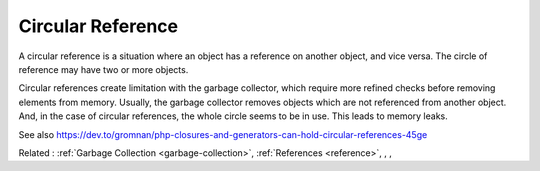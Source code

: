 .. _circular-reference:
.. meta::
	:description:
		Circular Reference: A circular reference is a situation where an object has a reference on another object, and vice versa.
	:twitter:card: summary_large_image
	:twitter:site: @exakat
	:twitter:title: Circular Reference
	:twitter:description: Circular Reference: A circular reference is a situation where an object has a reference on another object, and vice versa
	:twitter:creator: @exakat
	:twitter:image:src: https://php-dictionary.readthedocs.io/en/latest/_static/logo.png
	:og:image: https://php-dictionary.readthedocs.io/en/latest/_static/logo.png
	:og:title: Circular Reference
	:og:type: article
	:og:description: A circular reference is a situation where an object has a reference on another object, and vice versa
	:og:url: https://php-dictionary.readthedocs.io/en/latest/dictionary/circular-reference.ini.html
	:og:locale: en
.. raw:: html

	<script type="application/ld+json">{"@context":"https:\/\/schema.org","@graph":[{"@type":"WebPage","@id":"https:\/\/php-dictionary.readthedocs.io\/en\/latest\/tips\/debug_zval_dump.html","url":"https:\/\/php-dictionary.readthedocs.io\/en\/latest\/tips\/debug_zval_dump.html","name":"Circular Reference","isPartOf":{"@id":"https:\/\/www.exakat.io\/"},"datePublished":"Thu, 24 Apr 2025 05:27:06 +0000","dateModified":"Thu, 24 Apr 2025 05:27:06 +0000","description":"A circular reference is a situation where an object has a reference on another object, and vice versa","inLanguage":"en-US","potentialAction":[{"@type":"ReadAction","target":["https:\/\/php-dictionary.readthedocs.io\/en\/latest\/dictionary\/Circular Reference.html"]}]},{"@type":"WebSite","@id":"https:\/\/www.exakat.io\/","url":"https:\/\/www.exakat.io\/","name":"Exakat","description":"Smart PHP static analysis","inLanguage":"en-US"}]}</script>


Circular Reference
------------------

A circular reference is a situation where an object has a reference on another object, and vice versa. The circle of reference may have two or more objects. 

Circular references create limitation with the garbage collector, which require more refined checks before removing elements from memory. Usually, the garbage collector removes objects which are not referenced from another object. And, in the case of circular references, the whole circle seems to be in use. This leads to memory leaks.

See also https://dev.to/gromnan/php-closures-and-generators-can-hold-circular-references-45ge

Related : :ref:`Garbage Collection <garbage-collection>`, :ref:`References <reference>`, , , 
